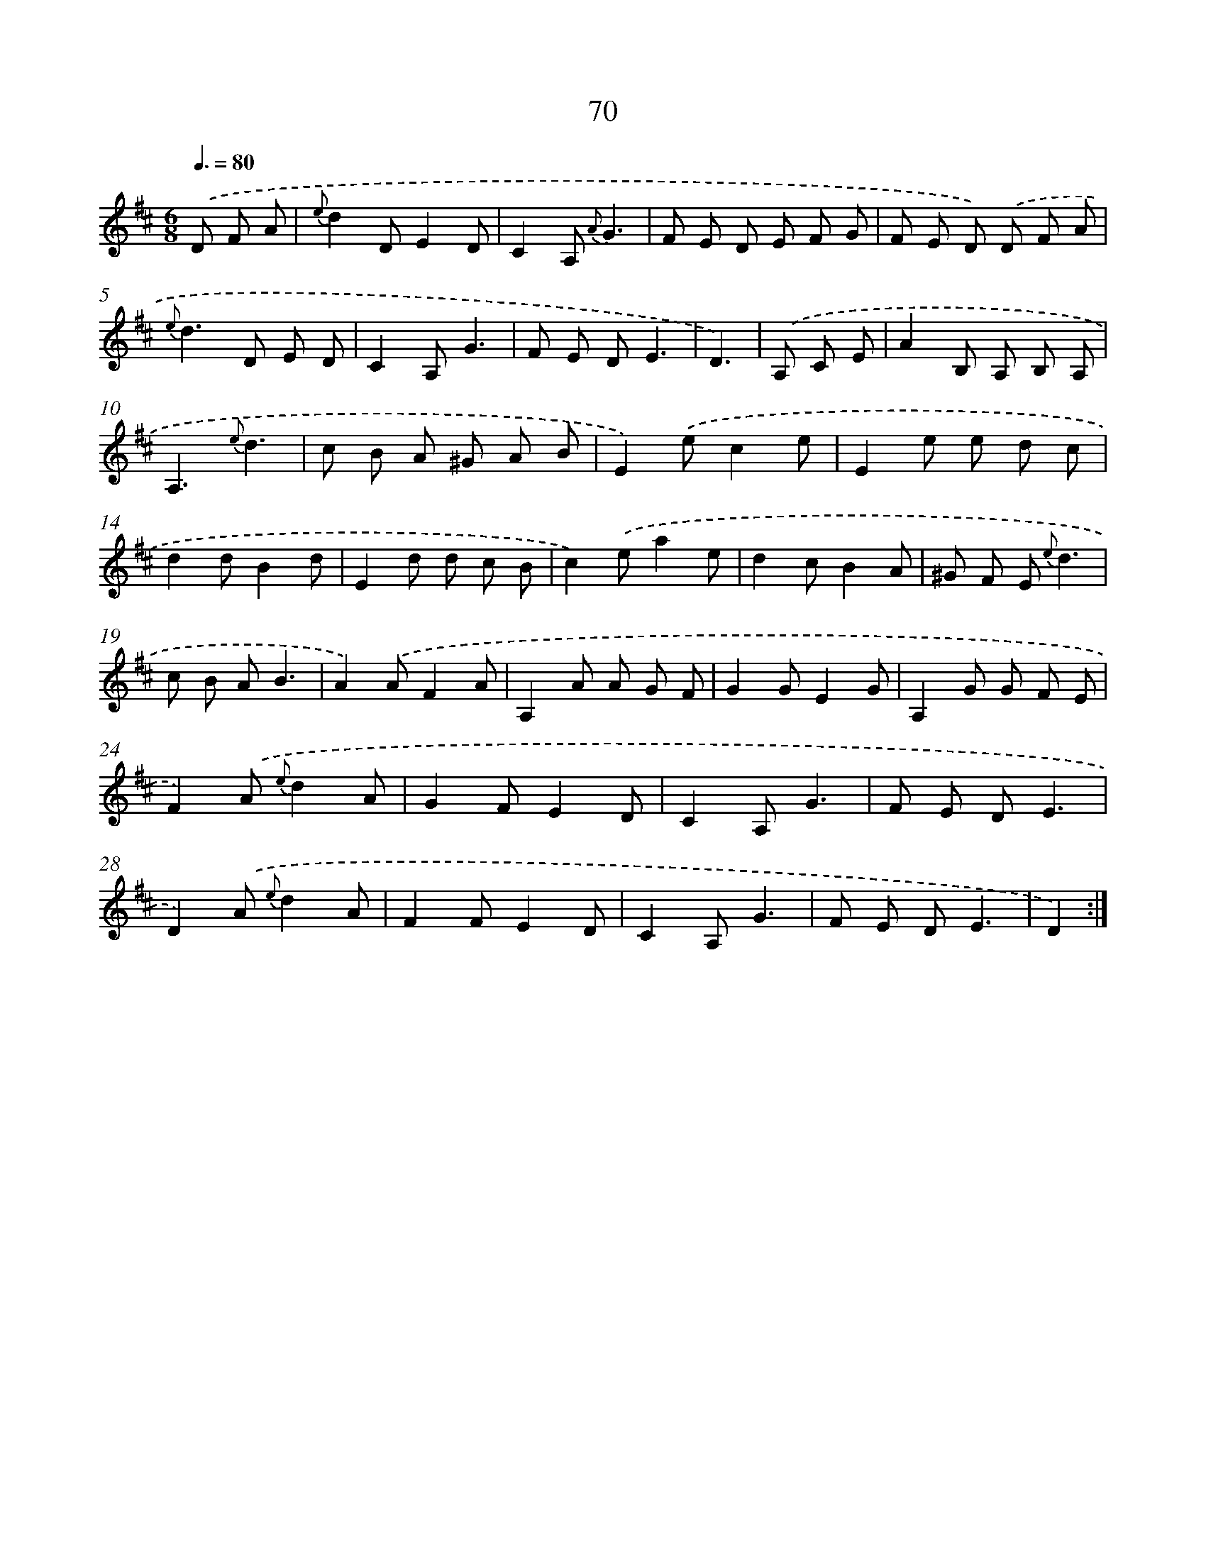 X: 17576
T: 70
%%abc-version 2.0
%%abcx-abcm2ps-target-version 5.9.1 (29 Sep 2008)
%%abc-creator hum2abc beta
%%abcx-conversion-date 2018/11/01 14:38:14
%%humdrum-veritas 1816124617
%%humdrum-veritas-data 1748636400
%%continueall 1
%%barnumbers 0
L: 1/8
M: 6/8
Q: 3/8=80
K: D clef=treble
.('D F A [I:setbarnb 1]|
{e}d2DE2D |
C2A, {A}G3 |
F E D E F G |
F E D) .('D F A |
{e}d2>D2 E D |
C2A,G3 |
F E DE3 |
D3) |
.('A, C E [I:setbarnb 9]|
A2B, A, B, A, |
A,3{e}d3 |
c B A ^G A B |
E2).('ec2e |
E2e e d c |
d2dB2d |
E2d d c B |
c2).('ea2e |
d2cB2A |
^G F E {e}d3 |
c B AB3 |
A2).('AF2A |
A,2A A G F |
G2GE2G |
A,2G G F E |
F2).('A {e}d2A |
G2FE2D |
C2A,G3 |
F E DE3 |
D2).('A {e}d2A |
F2FE2D |
C2A,G3 |
F E DE3 |
D2) :|]
